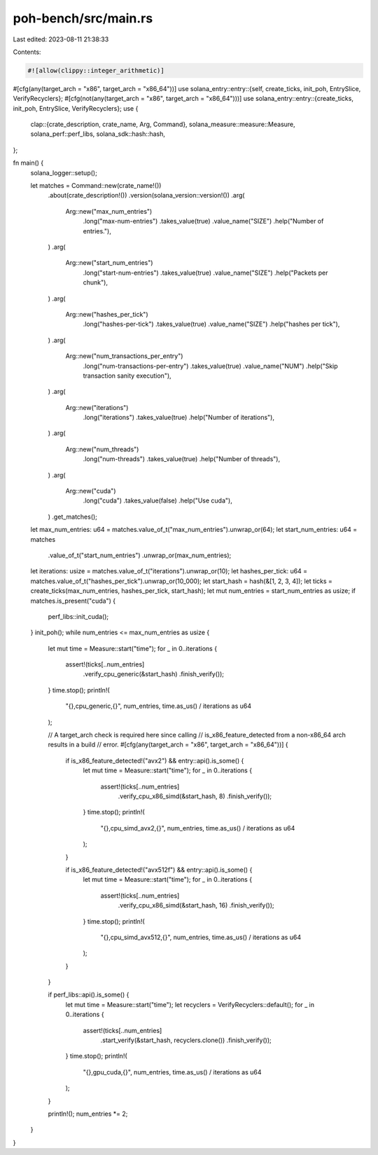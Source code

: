 poh-bench/src/main.rs
=====================

Last edited: 2023-08-11 21:38:33

Contents:

.. code-block:: rs

    #![allow(clippy::integer_arithmetic)]
#[cfg(any(target_arch = "x86", target_arch = "x86_64"))]
use solana_entry::entry::{self, create_ticks, init_poh, EntrySlice, VerifyRecyclers};
#[cfg(not(any(target_arch = "x86", target_arch = "x86_64")))]
use solana_entry::entry::{create_ticks, init_poh, EntrySlice, VerifyRecyclers};
use {
    clap::{crate_description, crate_name, Arg, Command},
    solana_measure::measure::Measure,
    solana_perf::perf_libs,
    solana_sdk::hash::hash,
};

fn main() {
    solana_logger::setup();

    let matches = Command::new(crate_name!())
        .about(crate_description!())
        .version(solana_version::version!())
        .arg(
            Arg::new("max_num_entries")
                .long("max-num-entries")
                .takes_value(true)
                .value_name("SIZE")
                .help("Number of entries."),
        )
        .arg(
            Arg::new("start_num_entries")
                .long("start-num-entries")
                .takes_value(true)
                .value_name("SIZE")
                .help("Packets per chunk"),
        )
        .arg(
            Arg::new("hashes_per_tick")
                .long("hashes-per-tick")
                .takes_value(true)
                .value_name("SIZE")
                .help("hashes per tick"),
        )
        .arg(
            Arg::new("num_transactions_per_entry")
                .long("num-transactions-per-entry")
                .takes_value(true)
                .value_name("NUM")
                .help("Skip transaction sanity execution"),
        )
        .arg(
            Arg::new("iterations")
                .long("iterations")
                .takes_value(true)
                .help("Number of iterations"),
        )
        .arg(
            Arg::new("num_threads")
                .long("num-threads")
                .takes_value(true)
                .help("Number of threads"),
        )
        .arg(
            Arg::new("cuda")
                .long("cuda")
                .takes_value(false)
                .help("Use cuda"),
        )
        .get_matches();

    let max_num_entries: u64 = matches.value_of_t("max_num_entries").unwrap_or(64);
    let start_num_entries: u64 = matches
        .value_of_t("start_num_entries")
        .unwrap_or(max_num_entries);
    let iterations: usize = matches.value_of_t("iterations").unwrap_or(10);
    let hashes_per_tick: u64 = matches.value_of_t("hashes_per_tick").unwrap_or(10_000);
    let start_hash = hash(&[1, 2, 3, 4]);
    let ticks = create_ticks(max_num_entries, hashes_per_tick, start_hash);
    let mut num_entries = start_num_entries as usize;
    if matches.is_present("cuda") {
        perf_libs::init_cuda();
    }
    init_poh();
    while num_entries <= max_num_entries as usize {
        let mut time = Measure::start("time");
        for _ in 0..iterations {
            assert!(ticks[..num_entries]
                .verify_cpu_generic(&start_hash)
                .finish_verify());
        }
        time.stop();
        println!(
            "{},cpu_generic,{}",
            num_entries,
            time.as_us() / iterations as u64
        );

        // A target_arch check is required here since calling
        // is_x86_feature_detected from a non-x86_64 arch results in a build
        // error.
        #[cfg(any(target_arch = "x86", target_arch = "x86_64"))]
        {
            if is_x86_feature_detected!("avx2") && entry::api().is_some() {
                let mut time = Measure::start("time");
                for _ in 0..iterations {
                    assert!(ticks[..num_entries]
                        .verify_cpu_x86_simd(&start_hash, 8)
                        .finish_verify());
                }
                time.stop();
                println!(
                    "{},cpu_simd_avx2,{}",
                    num_entries,
                    time.as_us() / iterations as u64
                );
            }

            if is_x86_feature_detected!("avx512f") && entry::api().is_some() {
                let mut time = Measure::start("time");
                for _ in 0..iterations {
                    assert!(ticks[..num_entries]
                        .verify_cpu_x86_simd(&start_hash, 16)
                        .finish_verify());
                }
                time.stop();
                println!(
                    "{},cpu_simd_avx512,{}",
                    num_entries,
                    time.as_us() / iterations as u64
                );
            }
        }

        if perf_libs::api().is_some() {
            let mut time = Measure::start("time");
            let recyclers = VerifyRecyclers::default();
            for _ in 0..iterations {
                assert!(ticks[..num_entries]
                    .start_verify(&start_hash, recyclers.clone())
                    .finish_verify());
            }
            time.stop();
            println!(
                "{},gpu_cuda,{}",
                num_entries,
                time.as_us() / iterations as u64
            );
        }

        println!();
        num_entries *= 2;
    }
}


